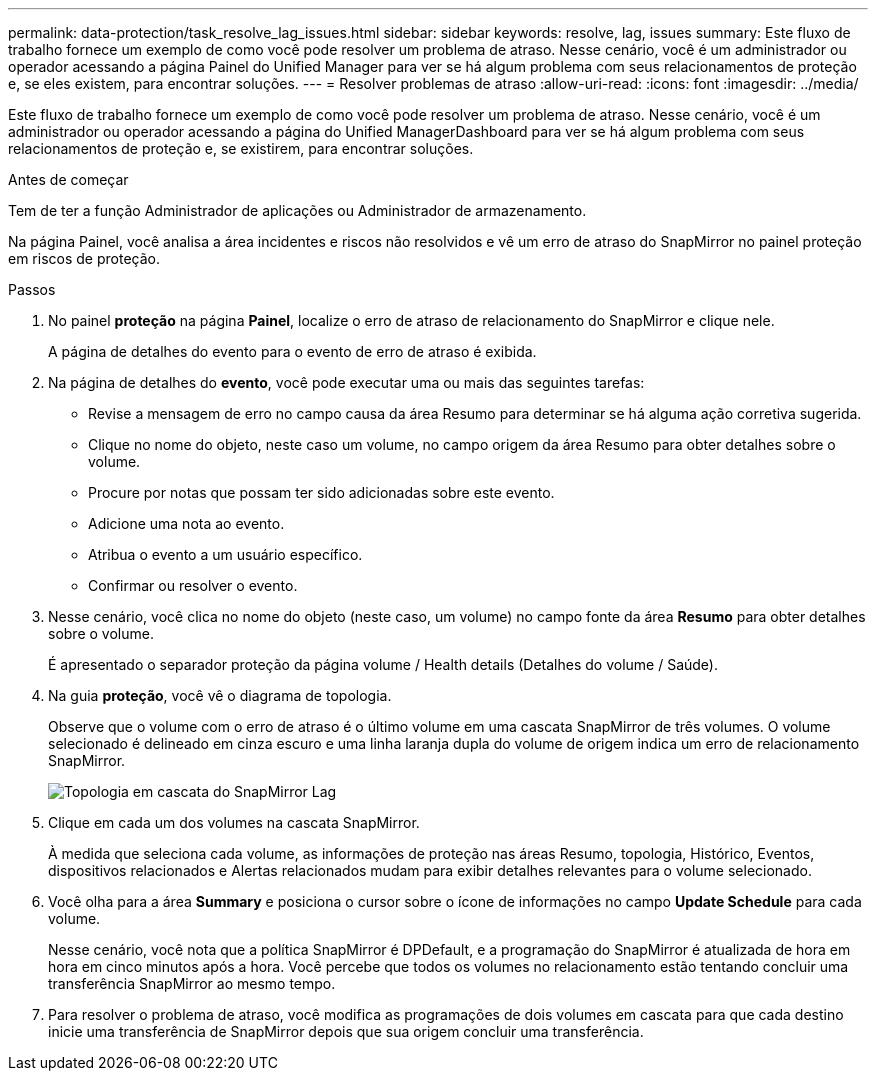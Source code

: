 ---
permalink: data-protection/task_resolve_lag_issues.html 
sidebar: sidebar 
keywords: resolve, lag, issues 
summary: Este fluxo de trabalho fornece um exemplo de como você pode resolver um problema de atraso. Nesse cenário, você é um administrador ou operador acessando a página Painel do Unified Manager para ver se há algum problema com seus relacionamentos de proteção e, se eles existem, para encontrar soluções. 
---
= Resolver problemas de atraso
:allow-uri-read: 
:icons: font
:imagesdir: ../media/


[role="lead"]
Este fluxo de trabalho fornece um exemplo de como você pode resolver um problema de atraso. Nesse cenário, você é um administrador ou operador acessando a página do Unified ManagerDashboard para ver se há algum problema com seus relacionamentos de proteção e, se existirem, para encontrar soluções.

.Antes de começar
Tem de ter a função Administrador de aplicações ou Administrador de armazenamento.

Na página Painel, você analisa a área incidentes e riscos não resolvidos e vê um erro de atraso do SnapMirror no painel proteção em riscos de proteção.

.Passos
. No painel *proteção* na página *Painel*, localize o erro de atraso de relacionamento do SnapMirror e clique nele.
+
A página de detalhes do evento para o evento de erro de atraso é exibida.

. Na página de detalhes do *evento*, você pode executar uma ou mais das seguintes tarefas:
+
** Revise a mensagem de erro no campo causa da área Resumo para determinar se há alguma ação corretiva sugerida.
** Clique no nome do objeto, neste caso um volume, no campo origem da área Resumo para obter detalhes sobre o volume.
** Procure por notas que possam ter sido adicionadas sobre este evento.
** Adicione uma nota ao evento.
** Atribua o evento a um usuário específico.
** Confirmar ou resolver o evento.


. Nesse cenário, você clica no nome do objeto (neste caso, um volume) no campo fonte da área *Resumo* para obter detalhes sobre o volume.
+
É apresentado o separador proteção da página volume / Health details (Detalhes do volume / Saúde).

. Na guia *proteção*, você vê o diagrama de topologia.
+
Observe que o volume com o erro de atraso é o último volume em uma cascata SnapMirror de três volumes. O volume selecionado é delineado em cinza escuro e uma linha laranja dupla do volume de origem indica um erro de relacionamento SnapMirror.

+
image::../media/topology_cascade_lag_error.gif[Topologia em cascata do SnapMirror Lag]

. Clique em cada um dos volumes na cascata SnapMirror.
+
À medida que seleciona cada volume, as informações de proteção nas áreas Resumo, topologia, Histórico, Eventos, dispositivos relacionados e Alertas relacionados mudam para exibir detalhes relevantes para o volume selecionado.

. Você olha para a área *Summary* e posiciona o cursor sobre o ícone de informações no campo *Update Schedule* para cada volume.
+
Nesse cenário, você nota que a política SnapMirror é DPDefault, e a programação do SnapMirror é atualizada de hora em hora em cinco minutos após a hora. Você percebe que todos os volumes no relacionamento estão tentando concluir uma transferência SnapMirror ao mesmo tempo.

. Para resolver o problema de atraso, você modifica as programações de dois volumes em cascata para que cada destino inicie uma transferência de SnapMirror depois que sua origem concluir uma transferência.

